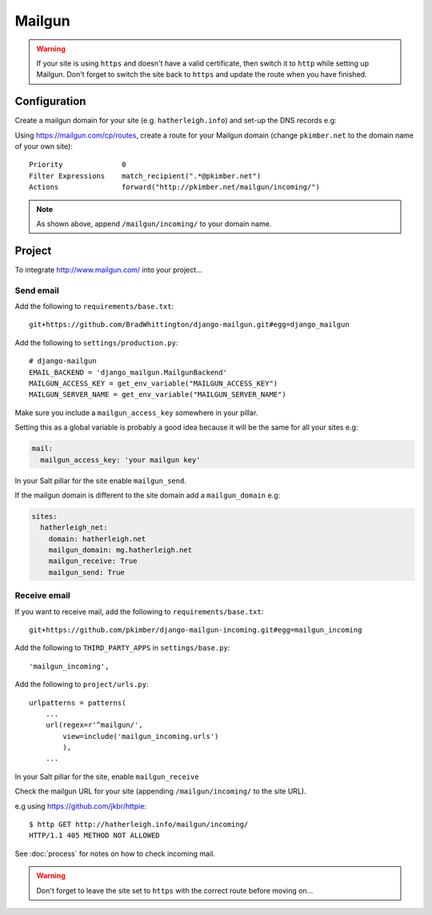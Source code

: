 Mailgun
*******

.. highlight::python

.. warning::

  If your site is using ``https`` and doesn't have a valid certificate, then
  switch it to ``http`` while setting up Mailgun.  Don't forget to switch the
  site back to ``https`` and update the route when you have finished.

Configuration
=============

Create a mailgun domain for your site (e.g. ``hatherleigh.info``) and set-up
the DNS records e.g:

.. image:: ./misc/mailgun-dns.jpg

Using https://mailgun.com/cp/routes, create a route for your Mailgun domain
(change ``pkimber.net`` to the domain name of your own site)::

  Priority              0
  Filter Expressions    match_recipient(".*@pkimber.net")
  Actions               forward("http://pkimber.net/mailgun/incoming/")

.. note::

  As shown above, append ``/mailgun/incoming/`` to your domain name.

Project
=======

To integrate http://www.mailgun.com/ into your project...

Send email
----------

Add the following to ``requirements/base.txt``::

  git+https://github.com/BradWhittington/django-mailgun.git#egg=django_mailgun

Add the following to ``settings/production.py``::

  # django-mailgun
  EMAIL_BACKEND = 'django_mailgun.MailgunBackend'
  MAILGUN_ACCESS_KEY = get_env_variable("MAILGUN_ACCESS_KEY")
  MAILGUN_SERVER_NAME = get_env_variable("MAILGUN_SERVER_NAME")

Make sure you include a ``mailgun_access_key`` somewhere in your pillar.

Setting this as a global variable is probably a good idea because it will
be the same for all your sites e.g:

.. code-block:: yaml

  mail:
    mailgun_access_key: 'your mailgun key'

In your Salt pillar for the site enable ``mailgun_send``.

If the mailgun domain is different to the site domain add a ``mailgun_domain``
e.g:

.. code-block:: yaml

  sites:
    hatherleigh_net:
      domain: hatherleigh.net
      mailgun_domain: mg.hatherleigh.net
      mailgun_receive: True
      mailgun_send: True

Receive email
-------------

If you want to receive mail, add the following to ``requirements/base.txt``::

  git+https://github.com/pkimber/django-mailgun-incoming.git#egg=mailgun_incoming

Add the following to ``THIRD_PARTY_APPS`` in ``settings/base.py``::

  'mailgun_incoming',

Add the following to ``project/urls.py``::

  urlpatterns = patterns(
      ...
      url(regex=r'^mailgun/',
          view=include('mailgun_incoming.urls')
          ),
      ...

In your Salt pillar for the site, enable ``mailgun_receive``

Check the mailgun URL for your site (appending ``/mailgun/incoming/`` to the
site URL).

e.g using https://github.com/jkbr/httpie::

  $ http GET http://hatherleigh.info/mailgun/incoming/
  HTTP/1.1 405 METHOD NOT ALLOWED

See :doc:`process` for notes on how to check incoming mail.

.. warning::

  Don't forget to leave the site set to ``https`` with the correct route
  before moving on...

